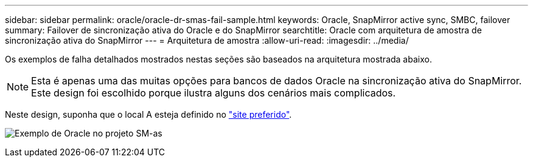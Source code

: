 ---
sidebar: sidebar 
permalink: oracle/oracle-dr-smas-fail-sample.html 
keywords: Oracle, SnapMirror active sync, SMBC, failover 
summary: Failover de sincronização ativa do Oracle e do SnapMirror 
searchtitle: Oracle com arquitetura de amostra de sincronização ativa do SnapMirror 
---
= Arquitetura de amostra
:allow-uri-read: 
:imagesdir: ../media/


[role="lead"]
Os exemplos de falha detalhados mostrados nestas seções são baseados na arquitetura mostrada abaixo.


NOTE: Esta é apenas uma das muitas opções para bancos de dados Oracle na sincronização ativa do SnapMirror. Este design foi escolhido porque ilustra alguns dos cenários mais complicados.

Neste design, suponha que o local A esteja definido no link:oracle-dr-smas-preferred-site.html["site preferido"].

image:smas-fail-example.png["Exemplo de Oracle no projeto SM-as"]
